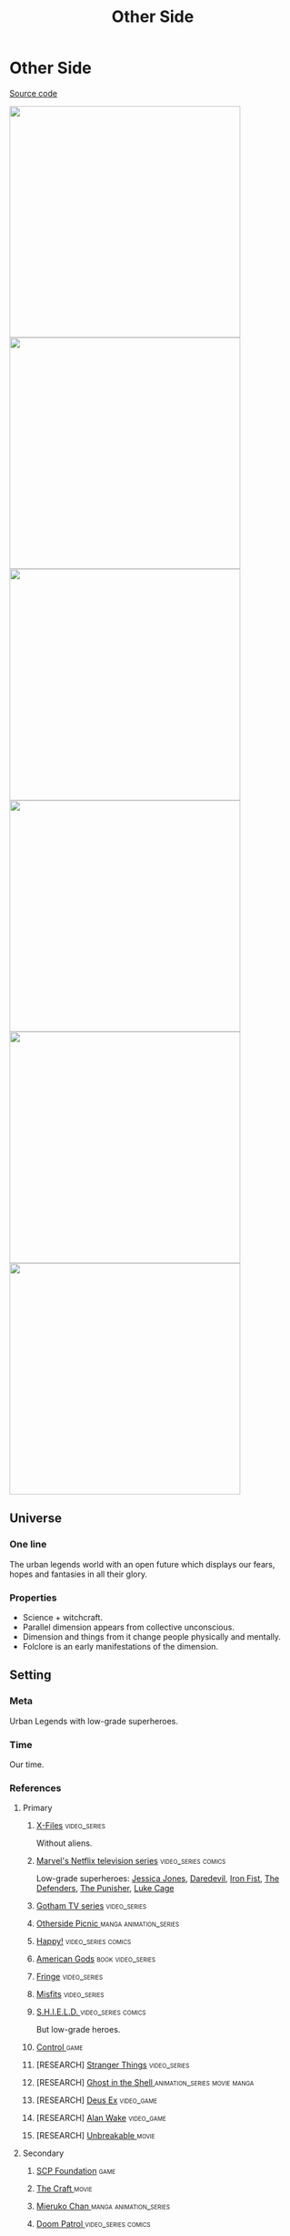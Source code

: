 #+TITLE: Other Side
#+STARTUP: noinlineimages
* Other Side

[[https://github.com/Tiendil/world-builders-2023/blob/main/categorical-analysis/other-side.org][Source code]]

#+BEGIN_EXPORT html
<img src="./other-side-4.jpg" style="width: 29em; display: inline-block;"/>
<img src="./other-side-5.jpg" style="width: 29em; display: inline-block;"/>
<img src="./other-side-6.jpg" style="width: 29em; display: inline-block;"/>
<img src="./other-side-2.jpg" style="width: 29em; display: inline-block;"/>
<img src="./other-side-3.jpg" style="width: 29em; display: inline-block;"/>
<img src="./other-side-1.jpg" style="width: 29em; display: inline-block;"/>
#+END_EXPORT

** Universe
*** One line
The urban legends world with an open future which displays our fears, hopes and fantasies in all their glory.
*** Properties
- Science + witchcraft.
- Parallel dimension appears from collective unconscious.
- Dimension and things from it change people physically and mentally.
- Folclore is an early manifestations of the dimension.
** Setting
*** Meta
Urban Legends with low-grade superheroes.
*** Time
Our time.
*** References
**** Primary
***** [[https://en.wikipedia.org/wiki/The_X-Files][X-Files]]                                                                   :video_series:
Without aliens.
***** [[https://en.wikipedia.org/wiki/Marvel%27s_Netflix_television_series][Marvel's Netflix television series]]                                        :video_series:comics:
Low-grade superheroes: [[https://en.wikipedia.org/wiki/Jessica_Jones_(TV_series)][Jessica Jones]], [[https://en.wikipedia.org/wiki/Daredevil_(TV_series)][Daredevil]], [[https://en.wikipedia.org/wiki/Iron_Fist_(TV_series)][Iron Fist]], [[https://en.wikipedia.org/wiki/The_Defenders_(miniseries)][The Defenders]], [[https://en.wikipedia.org/wiki/The_Punisher_(TV_series)][The Punisher]], [[https://en.wikipedia.org/wiki/Luke_Cage_(TV_series)][Luke Cage]]
***** [[https://en.wikipedia.org/wiki/Gotham_(TV_series)][Gotham TV series]]                                                          :video_series:
***** [[https://en.wikipedia.org/wiki/Otherside_Picnic][Otherside Picnic ]]                                                         :manga:animation_series:
***** [[https://en.wikipedia.org/wiki/Happy!_(TV_series)][Happy!]]                                                                    :video_series:comics:
***** [[https://en.wikipedia.org/wiki/American_Gods][American Gods]]                                                             :book:video_series:
***** [[https://en.wikipedia.org/wiki/Fringe_(TV_series)][Fringe]]                                                                    :video_series:
***** [[https://en.wikipedia.org/wiki/Misfits_(TV_series)][Misfits]]                                                                   :video_series:
***** [[https://en.wikipedia.org/wiki/S.H.I.E.L.D.][S.H.I.E.L.D. ]]                                                             :video_series:comics:
But low-grade heroes.
***** [[https://store.steampowered.com/app/870780/Control_Ultimate_Edition/][Control ]]                                                                  :game:
***** [RESEARCH] [[https://en.wikipedia.org/wiki/Stranger_Things][Stranger Things]]                                                :video_series:
***** [RESEARCH] [[https://en.wikipedia.org/wiki/Ghost_in_the_Shell][Ghost in the Shell ]]                                            :animation_series:movie:manga:
***** [RESEARCH] [[https://en.wikipedia.org/wiki/Deus_Ex][Deus Ex]]                                                        :video_game:
***** [RESEARCH] [[https://en.wikipedia.org/wiki/Alan_Wake][Alan Wake]]                                                      :video_game:
***** [RESEARCH] [[https://en.wikipedia.org/wiki/Unbreakable_(film)][Unbreakable ]]                                                   :movie:
**** Secondary
***** [[https://scp-wiki.wikidot.com/][SCP Foundation]]                                                            :game:
***** [[https://en.wikipedia.org/wiki/The_Craft_(film)][The Craft   ]]                                                              :movie:
***** [[https://en.wikipedia.org/wiki/Mieruko-chan][Mieruko Chan ]]                                                             :manga:animation_series:
***** [[https://en.wikipedia.org/wiki/Doom_Patrol_(TV_series)][Doom Patrol ]]                                                              :video_series:comics:
***** [[https://en.wikipedia.org/wiki/Wellington_Paranormal][Wellington Paranormal]]                                                     :video_series:
***** [[https://en.wikipedia.org/wiki/Warehouse_13][Warhouse 13]]                                                               :video_series:video_series:
***** [[https://en.wikipedia.org/wiki/John_Constantine][John Constantine]]                                                          :movie:comics:
***** [[https://en.wikipedia.org/wiki/Mononoke_(TV_series)][Mononoke]] don't confuse with "Princess Mononoke"                           :animation_series:
***** [[https://en.wikipedia.org/wiki/Blade_(1998_film)][Blade ]]                                                                    :movie:comics:
***** [[https://en.wikipedia.org/wiki/Watchmen_(film)][Watchmen]]                                                                  :movie:
***** [[https://en.wikipedia.org/wiki/Torchwood][Torchwood]]                                                                 :video_series:
***** [[https://en.wikipedia.org/wiki/First_Wave_(TV_series)][First Wave]]                                                                :video_series:
***** [[https://en.wikipedia.org/wiki/The_Blacklist_(TV_series)][The Blacklist ]]                                                            :video_series:
***** [[https://en.wikipedia.org/wiki/Sin_City_(film)][Sin City]]                                                                  :movie:
***** [[https://en.wikipedia.org/wiki/Made_in_Abyss][Made in Abyss]]                                                             :animation_series:manga:video_game:movie:
***** [[https://en.wikipedia.org/wiki/Miss_Peregrine%27s_Home_for_Peculiar_Children_(film)][Miss Peregrine's Home for Peculiar Children  ]]                             :movie:
***** [[https://en.wikipedia.org/wiki/Dirk_Gently%27s_Holistic_Detective_Agency_(TV_series)][Dirk Gently's Holistic Detective Agency  ]]                                 :video_series:
***** [[https://en.wikipedia.org/wiki/X-Men][X-Men]]                                                                     :comics:movie:video_series:animated_series:
***** [[https://en.wikipedia.org/wiki/Night_Watch_(Lukyanenko_novel)][Night_Watch]]                                                               :book:movies:
***** [[https://en.wikipedia.org/wiki/Roadside_Picnic][Roadside Picnic]]                                                           :book:
***** [[https://en.wikipedia.org/wiki/Metro_(franchise)][Metro 2033-x  ]]                                                            :video_game:book:
***** [[https://en.wikipedia.org/wiki/S.T.A.L.K.E.R.][S.T.A.L.K.E.R. ]]                                                           :video_game:
***** [[https://en.wikipedia.org/wiki/Utopia_(British_TV_series)][Utopia ]]                                                                   :video_series:
***** [RESEARCH] [[https://en.wikipedia.org/wiki/Carnival_Row_(TV_series)][Carnival Row ]]                                                  :video_series:
***** [RESEARCH] [[https://en.wikipedia.org/wiki/Spriggan_(manga)][Spriggan]]                                                       :animation_series:managa:movie:video_game:
***** [RESEARCH] [[https://en.wikipedia.org/wiki/Heroes_(American_TV_series)][Heroes]]                                                         :video_series:
***** [RESEARCH] [[https://en.wikipedia.org/wiki/The_OA][The OA ]]                                                        :video_series:
***** [RESEARCH] [[https://en.wikipedia.org/wiki/The_Lost_Room][The Lost Room   ]]                                               :video_series:
***** [RESEARCH] [[https://en.wikipedia.org/wiki/Gateway_(novel)][Gateway ]]                                                       :book:
***** [RESEARCH] [[https://en.wikipedia.org/wiki/The_Boys_(TV_series)][The Boys ]]                                                      :video_series:
***** [RESEARCH] [[https://en.wikipedia.org/wiki/John_Wick_(franchise)][John Wick ]]                                                     :movie:
***** [RESEARCH] [[https://en.wikipedia.org/wiki/The_Dresden_Files_(TV_series)][The Dresden Files ]]                                             :video_series:book:
***** [RESEARCH] [[https://en.wikipedia.org/wiki/Kolchak:_The_Night_Stalker][Kolchak: The Night Stalker]]                                     :video_series:
Tremendous influence on X-Files.
***** [RESEARCH] [[https://en.wikipedia.org/wiki/Twin_Peaks][Twin Peaks]]                                                     :video_series:
***** [RESEARCH] [[https://en.wikipedia.org/wiki/Hellraiser][Hellraiser]]                                                     :movie:comics:
**** [[https://tiendil.github.io/world-builders-2023/categorical-analysis/references.html][Other references]] on a separate page.
*** Heroes
**** Primary
***** Investigator (journalist, detective, special agent, advocate, lawyer)
[[https://en.wikipedia.org/wiki/Fox_Mulder][Fox Mulder]], [[https://en.wikipedia.org/wiki/Dana_Scully][Dana Scully]], [[https://en.wikipedia.org/wiki/Jessica_Jones][Jessica Jones]], [[https://en.wikipedia.org/wiki/Jim_Gordon_(character)][Jim Gordon]], [[https://en.wikipedia.org/wiki/Harvey_Bullock_(character)][Harvey Bullock]], Nick Sax (Happy!)
***** Low-grade hero/villain (mutants, psychic)
[[https://en.wikipedia.org/wiki/Daredevil_(Marvel_Comics_character)][Daredevil]], [[https://en.wikipedia.org/wiki/Harley_Quinn][Harley Quinn]], [[https://en.wikipedia.org/wiki/Punisher][Punisher]], Shadow Moon (American Gods)
***** Adventurer/freelancer
[[https://en.wikipedia.org/wiki/The_Lone_Gunmen][The Lone Gunmen]] (X-Files), [[https://en.wikipedia.org/wiki/Iron_Fist_(character)][Iron Fist]], [[https://en.wikipedia.org/wiki/Selina_Kyle_(Gotham_character)][Selina Kyle]], Sorawo Kamikoshi (Otherside Picnic)
***** Mentor/experienced leader
[[https://en.wikipedia.org/wiki/Phil_Coulson][Phil Coulson]], [[https://en.wikipedia.org/wiki/Walter_Skinner][Walter Skinner]], [[https://en.wikipedia.org/wiki/Alfred_Pennyworth][Alfred Pennyworth]]
***** Puppeteer
[[https://en.wikipedia.org/wiki/Cigarette_Smoking_Man][Smoking Man]], [[https://en.wikipedia.org/wiki/Riddler][Riddler]], [[https://en.wikipedia.org/wiki/List_of_The_Blacklist_characters#Raymond_Reddington][Raymond Reddington]], Mr. Wednesday (American Gods), [[https://en.wikipedia.org/wiki/Ra%27s_al_Ghul][Ra's al Ghul]], [[https://en.wikipedia.org/wiki/Purple_Man][Purple Man]]
***** Scientist/engineer/mechanic specialized in paranormal
[[https://en.wikipedia.org/wiki/Walter_Bishop_(Fringe)][Walter Bishop]], [[https://en.wikipedia.org/wiki/Leo_Fitz][Leo Fitz]], [[https://en.wikipedia.org/wiki/Jemma_Simmons][Jemma Simmons]], [[https://en.wikipedia.org/wiki/Hugo_Strange][Hugo Strange]]
***** Folclore creature (vampire, werewolf, zombie, ghost)
Mad Sweeney (leprecon), Happy (imagenery friend), [[https://en.wikipedia.org/wiki/Solomon_Grundy_(character)][Solomon Grundy]] (zombie)
**** Secondary
***** Corrupted worker (politician, policeman, judge, priest)
***** Mindless mutant
***** Con artist
***** Illegal trader (artifacts, information, weapons, drugs)
***** Gray-moral entrepreneur (Tony Stark, Raymond Reddington, Saul Goodman)
***** Hacker
***** Representative of power (boss at work, agent of government/secret organization/corporation)
***** Doctor/paramedic
[[https://en.wikipedia.org/wiki/Claire_Temple_(Marvel_Cinematic_Universe)][Clairy Temple]], [[https://en.wikipedia.org/wiki/Leslie_Thompkins][Leslie Thompkins]]
***** Person with two lives / alter ego
***** Permanently injured person (mentally or physically): PTSD, amnesia.
***** Familiar/pet from the other side
***** Double agent
***** Weirdness magnet
***** Cyborg/AI
***** Dangerous prisoner
***** Incidental companion
***** Priest/exorcist/cultist
***** Reformed villain
***** Spirit of the place (city, building, bridge, forest, etc.)
*** Stories
**** Primary
***** Dangerous and dirty job to be done
***** Investigation of the anomaly incident(s)
***** Expedition to the unknown / treasure hunting
***** Vigilantes vs criminals
***** Find and neutralize
***** Conspiracy vs publicity
***** Con
***** City bands/cults fighting for control over the city
***** Adapting to paranormal / taming new powers
**** Secondary
***** Rescue mission
***** Damsel in distress
***** Path to success/riches (by any means)
***** Changing of person's moral / corruption
***** Tensions between countries because of powerful artifacts
***** Fairy tale/meme becoming real
***** Quest for unlimited powers
***** Industrial espionage
***** Long tail of the past
Consequences of the past actions/mistakes.
***** Fall of the state institutions
***** The good of a society vs the good of an individual
***** Segregation
*** Signs
**** Locations
***** Concrete jungles
***** Business/editorial/detective office
***** Parallel dimension
***** Secret hideout
***** Laboratory/workshop/warehouse (legal/illegal/secret/abadoned/gigantic)
***** Hospital/psychiatric hospital
***** Safehouse
***** "Neutral" territory
***** Library
**** Artifacts
***** Special military/force equipment
***** Investigator's equipment
Mood board, white board, clothes, notebook, pen, badge.
***** Ordinary thing that is an (cursed) artifact
***** Homemade equipment from artifacts
***** Map of the other side
***** Hi-tech implants
***** Superpower drugs
***** Legendary artifact: Holy Grail, Pandora's Box, Philosopher's Stone, Excalibur, etc.
***** Computers with AI based on artifacts
**** Biological anomalies
***** Acquired deformities
***** Small mutations
Fangs, increased hairiness, changed eye color, horns, tail.
***** Manifestations of the paranormal
Ideal beauty/ugliness, wings, hooves, noticeable changes in the skin, breathing fire, ghost body.
***** Strong allergy on something
***** Prostheses/body built with artifacts
***** Genetic heritage of mutations
**** Psychological anomalies
**** Other
***** Gray morality
***** A Price to pay for a power/wish
***** Technology based on artifacts
***** Physical/logical anomalies
***** Dark market
***** Secret organizations
***** Burocracy attributes: papers, outdated equipment, old cars, old buildings
***** Portals
***** Secrets: signs, ciphers, codes, passwords, diaries
***** Access levels
***** Police cordons
***** Military operations
***** Special transport
***** Life of a "Pirate Ship"
Days of the FBI, newspaper editorial office, detective agency.
***** Collective consciousness breakthrough into the real world
*** Real world anchors
**** Real places
**** Folklore creatures
**** Memes as the modern folklore / manifestation of paranormal
**** Corruption
**** Equality
**** Diversity
** Products
*** Web series about other side news agency
*** Game: the other side news agency managment
*** Game: roguelike about researching the other side
*** Game: tabletop about exploration
*** Game: tabletop about investigation
*** Game: Journalism MMO
